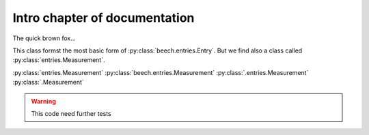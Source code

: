 Intro chapter of documentation
==============================

The quick brown fox...

.. py:module::beech.entries

This class formst the most basic form of :py:class:`beech.entries.Entry`. But we find also a class called :py:class:`entries.Measurement`.

:py:class:`entries.Measurement`
:py:class:`beech.entries.Measurement`
:py:class:`.entries.Measurement`
:py:class:`.Measurement`

.. warning:: This code need further tests

